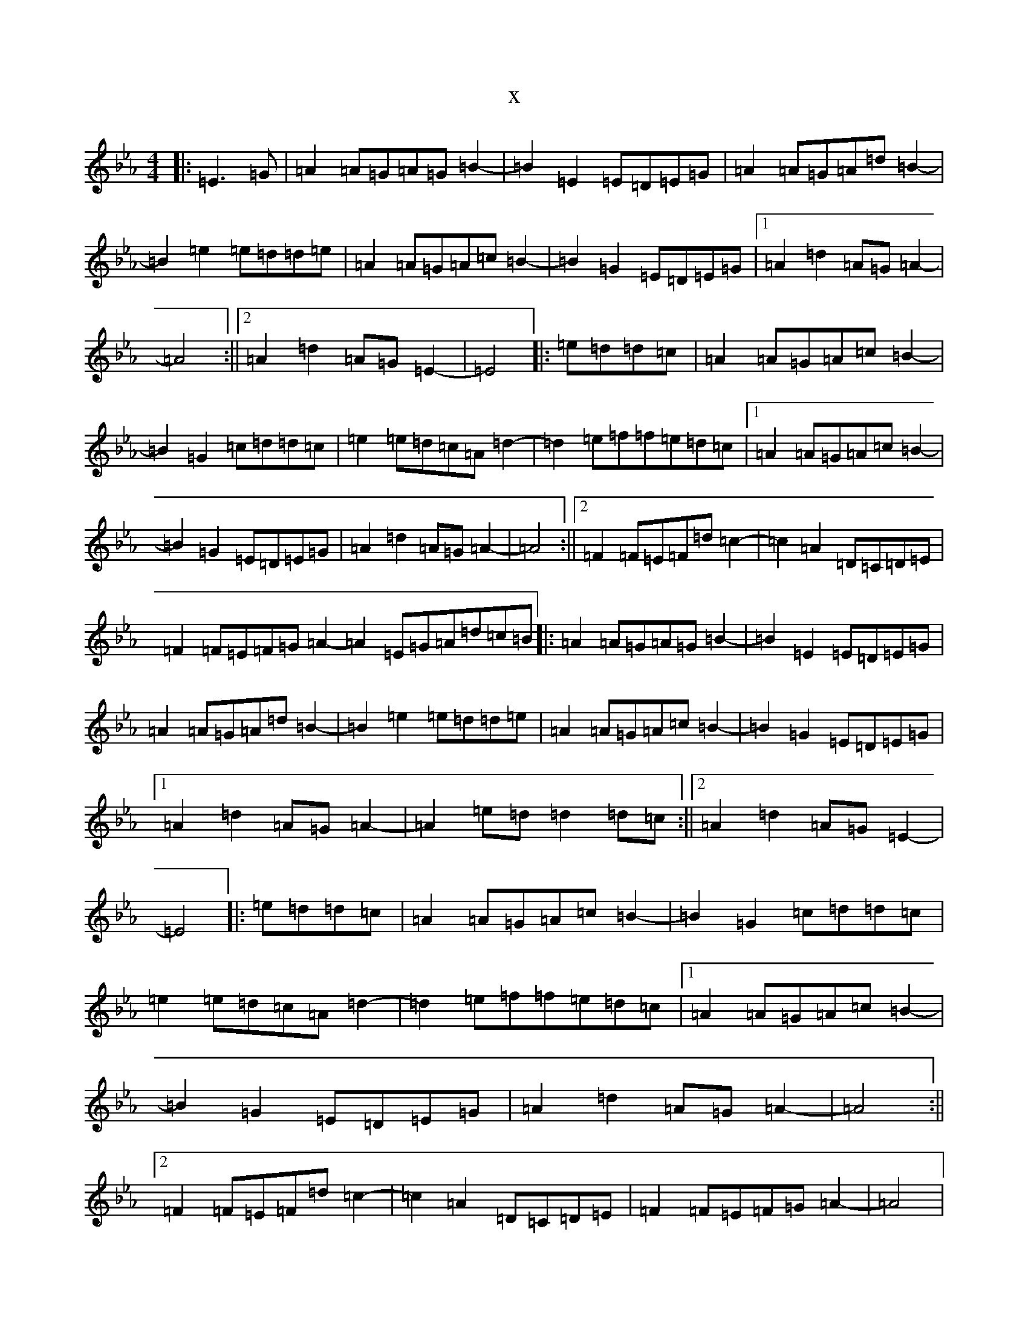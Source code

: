 X:8087
T:x
L:1/8
M:4/4
K: C minor
|:=E3=G|=A2=A=G=A=G=B2-|=B2=E2=E=D=E=G|=A2=A=G=A=d=B2-|=B2=e2=e=d=d=e|=A2=A=G=A=c=B2-|=B2=G2=E=D=E=G|1=A2=d2=A=G=A2-|=A4:||2=A2=d2=A=G=E2-|=E4|:=e=d=d=c|=A2=A=G=A=c=B2-|=B2=G2=c=d=d=c|=e2=e=d=c=A=d2-|=d2=e=f=f=e=d=c|1=A2=A=G=A=c=B2-|=B2=G2=E=D=E=G|=A2=d2=A=G=A2-|=A4:||2=F2=F=E=F=d=c2-|=c2=A2=D=C=D=E|=F2=F=E=F=G=A2-=A2=E=G=A=d=c=B|:=A2=A=G=A=G=B2-|=B2=E2=E=D=E=G|=A2=A=G=A=d=B2-|=B2=e2=e=d=d=e|=A2=A=G=A=c=B2-|=B2=G2=E=D=E=G|1=A2=d2=A=G=A2-|=A2=e=d=d2=d=c:||2=A2=d2=A=G=E2-|=E4|:=e=d=d=c|=A2=A=G=A=c=B2-|=B2=G2=c=d=d=c|=e2=e=d=c=A=d2-|=d2=e=f=f=e=d=c|1=A2=A=G=A=c=B2-|=B2=G2=E=D=E=G|=A2=d2=A=G=A2-|=A4:||2=F2=F=E=F=d=c2-|=c2=A2=D=C=D=E|=F2=F=E=F=G=A2-|=A4|